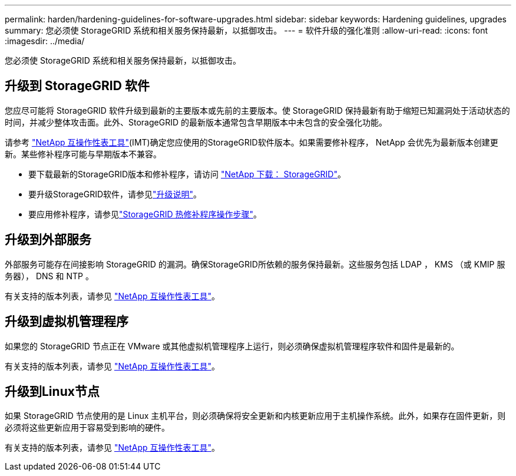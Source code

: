 ---
permalink: harden/hardening-guidelines-for-software-upgrades.html 
sidebar: sidebar 
keywords: Hardening guidelines, upgrades 
summary: 您必须使 StorageGRID 系统和相关服务保持最新，以抵御攻击。 
---
= 软件升级的强化准则
:allow-uri-read: 
:icons: font
:imagesdir: ../media/


[role="lead"]
您必须使 StorageGRID 系统和相关服务保持最新，以抵御攻击。



== 升级到 StorageGRID 软件

您应尽可能将 StorageGRID 软件升级到最新的主要版本或先前的主要版本。使 StorageGRID 保持最新有助于缩短已知漏洞处于活动状态的时间，并减少整体攻击面。此外、StorageGRID 的最新版本通常包含早期版本中未包含的安全强化功能。

请参考 https://imt.netapp.com/matrix/#welcome["NetApp 互操作性表工具"^](IMT)确定您应使用的StorageGRID软件版本。如果需要修补程序， NetApp 会优先为最新版本创建更新。某些修补程序可能与早期版本不兼容。

* 要下载最新的StorageGRID版本和修补程序，请访问 https://mysupport.netapp.com/site/products/all/details/storagegrid/downloads-tab["NetApp 下载： StorageGRID"^]。
* 要升级StorageGRID软件，请参见link:../upgrade/performing-upgrade.html["升级说明"]。
* 要应用修补程序，请参见link:../maintain/storagegrid-hotfix-procedure.html["StorageGRID 热修补程序操作步骤"]。




== 升级到外部服务

外部服务可能存在间接影响 StorageGRID 的漏洞。确保StorageGRID所依赖的服务保持最新。这些服务包括 LDAP ， KMS （或 KMIP 服务器）， DNS 和 NTP 。

有关支持的版本列表，请参见 https://imt.netapp.com/matrix/#welcome["NetApp 互操作性表工具"^]。



== 升级到虚拟机管理程序

如果您的 StorageGRID 节点正在 VMware 或其他虚拟机管理程序上运行，则必须确保虚拟机管理程序软件和固件是最新的。

有关支持的版本列表，请参见 https://imt.netapp.com/matrix/#welcome["NetApp 互操作性表工具"^]。



== *升级到Linux节点*

如果 StorageGRID 节点使用的是 Linux 主机平台，则必须确保将安全更新和内核更新应用于主机操作系统。此外，如果存在固件更新，则必须将这些更新应用于容易受到影响的硬件。

有关支持的版本列表，请参见 https://imt.netapp.com/matrix/#welcome["NetApp 互操作性表工具"^]。
